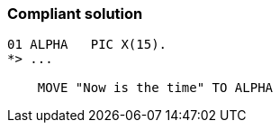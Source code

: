 === Compliant solution

[source,text]
----
01 ALPHA   PIC X(15).
*> ...

    MOVE "Now is the time" TO ALPHA
----

